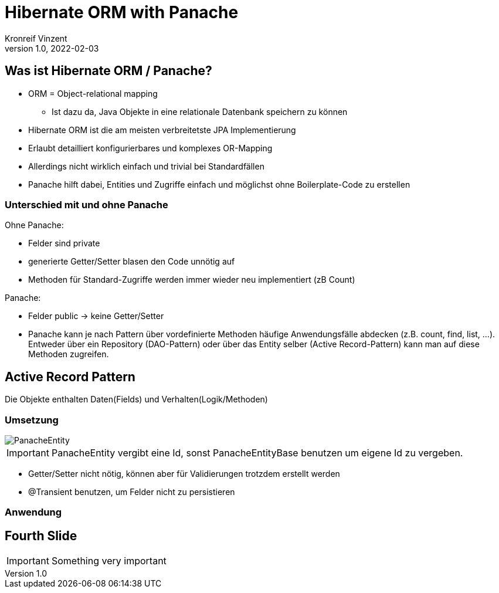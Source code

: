 = Hibernate ORM with Panache
Kronreif Vinzent
1.0, 2022-02-03
ifndef::sourcedir[:sourcedir: ../src/main/java]
ifndef::imagesdir[:imagesdir: images]
ifndef::backend[:backend: html5]
:icons: font
:imagesdir: images
:customcss: css/presentation.css
:revealjs_parallaxBackgroundSize: cover
:revealjs_parallaxBackgroundImage: images/background.jpg

== Was ist Hibernate ORM / Panache?
* ORM = Object-relational mapping
** Ist dazu da, Java Objekte in eine relationale Datenbank speichern zu können
* Hibernate ORM ist die am meisten verbreitetste JPA Implementierung
* Erlaubt detailliert konfigurierbares und komplexes OR-Mapping
* Allerdings nicht wirklich einfach und trivial bei Standardfällen

* Panache hilft dabei, Entities und Zugriffe einfach und möglichst ohne Boilerplate-Code zu erstellen

=== Unterschied mit und ohne Panache
Ohne Panache:

* Felder sind private
* generierte Getter/Setter blasen den Code unnötig auf
* Methoden für Standard-Zugriffe werden immer wieder neu implementiert (zB Count)

Panache:

* Felder public -> keine Getter/Setter
* Panache kann je nach Pattern über vordefinierte Methoden häufige Anwendungsfälle
abdecken (z.B. count, find, list, ...). Entweder über ein Repository (DAO-Pattern)
oder über das Entity selber (Active Record-Pattern) kann man auf diese Methoden zugreifen.


== Active Record Pattern

Die Objekte enthalten Daten(Fields) und Verhalten(Logik/Methoden)

=== Umsetzung

image::/images/PanacheEntity.png[]

IMPORTANT: PanacheEntity vergibt eine Id, sonst PanacheEntityBase benutzen um
eigene Id zu vergeben.

* Getter/Setter nicht nötig, können aber für Validierungen trotzdem erstellt werden
* @Transient benutzen, um Felder nicht zu persistieren

=== Anwendung



== Fourth Slide

IMPORTANT: Something very important
